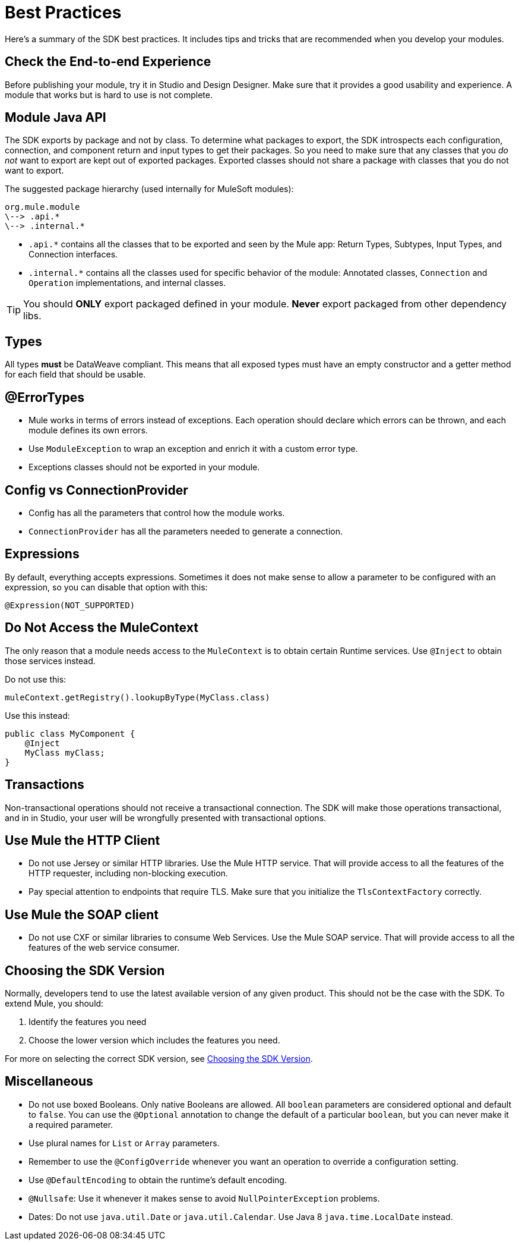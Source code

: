 = Best Practices
:keywords: mule, sdk, best, practices

Here's a summary of the SDK best practices. It includes tips and tricks that are recommended when you develop your modules.

== Check the End-to-end Experience

Before publishing your module, try it in Studio and Design Designer. Make sure that it provides a good usability and experience. A module that works but is hard to use is not complete.

== Module Java API

The SDK exports by package and not by class. To determine what packages to export, the SDK introspects each configuration, connection, and component return and input types to get their packages. So you need to make sure that any classes that you _do not_ want to export are kept out of exported packages. Exported classes should not share a package with classes that you do not want to export.

The suggested package hierarchy (used internally for MuleSoft modules):

----
org.mule.module
\--> .api.*
\--> .internal.*
----

* `.api.*` contains all the classes that to be exported and seen by the Mule app: Return Types, Subtypes, Input Types, and Connection interfaces.
* `.internal.*` contains all the classes used for specific behavior of the module: Annotated classes, `Connection` and `Operation` implementations, and internal classes.

[TIP]
You should *ONLY* export packaged defined in your module. *Never* export packaged from other dependency libs.

== Types

All types *must* be DataWeave compliant. This means that all exposed types must have an empty constructor and a getter method for each field that should be usable.

== @ErrorTypes

* Mule works in terms of errors instead of exceptions. Each operation should declare which errors can be thrown, and each module defines its own errors.
* Use `ModuleException` to wrap an exception and enrich it with a custom error type.
* Exceptions classes should not be exported in your module.

== Config vs ConnectionProvider

* Config has all the parameters that control how the module works.
* `ConnectionProvider` has all the parameters needed to generate a connection.

== Expressions

By default, everything accepts expressions. Sometimes it does not make sense to allow a parameter to be configured with an expression, so you can disable that option with this:

[source, java, linenums]
----
@Expression(NOT_SUPPORTED)
----

== Do Not Access the MuleContext

The only reason that a module needs access to the `MuleContext` is to obtain certain Runtime services. Use `@Inject` to obtain those services instead.

Do not use this:

[source, java, linenums]
----
muleContext.getRegistry().lookupByType(MyClass.class)
----

Use this instead:

[source, java, linenums]
----
public class MyComponent {
    @Inject
    MyClass myClass;
}
----

== Transactions
Non-transactional operations should not receive a transactional connection. The SDK will make those operations transactional, and in in Studio, your user will be wrongfully presented with transactional options.

== Use Mule the HTTP Client

* Do not use Jersey or similar HTTP libraries. Use the Mule HTTP service. That will provide access to all the features of the HTTP requester, including non-blocking execution.
* Pay special attention to endpoints that require TLS. Make sure that you initialize the `TlsContextFactory` correctly.

== Use Mule the SOAP client

* Do not use CXF or similar libraries to consume Web Services. Use the Mule SOAP service. That will provide access to all the features of the web service consumer.

== Choosing the SDK Version

Normally, developers tend to use the latest available version of any given product. This should not be the case with the SDK. To extend Mule, you should:

. Identify the features you need
. Choose the lower version which includes the features you need.

For more on selecting the correct SDK version, see link:choosing-version[Choosing the SDK Version].

== Miscellaneous

* Do not use boxed Booleans. Only native Booleans are allowed. All `boolean` parameters are considered optional and default to `false`. You can use the `@Optional` annotation to change the default of a particular `boolean`, but you can never make it a required parameter.
* Use plural names for `List` or `Array` parameters.
* Remember to use the `@ConfigOverride` whenever you want an operation to override a configuration setting.
* Use `@DefaultEncoding` to obtain the runtime's default encoding.
* `@Nullsafe`: Use it whenever it makes sense to avoid `NullPointerException` problems.
* Dates: Do not use `java.util.Date` or `java.util.Calendar`. Use Java 8 `java.time.LocalDate` instead.
